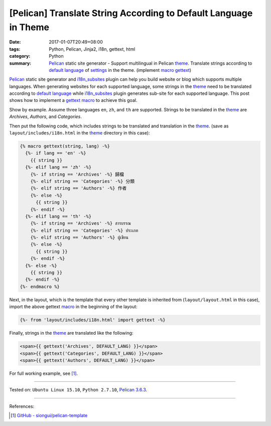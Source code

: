 [Pelican] Translate String According to Default Language in Theme
#################################################################

:date: 2017-01-07T20:49+08:00
:tags: Python, Pelican, Jinja2, i18n, gettext, html
:category: Python
:summary: Pelican_ static site generator - Support multilingual in Pelican
          theme_. Translate strings according to `default language`_ of
          settings_ in the theme. (implement macro_ gettext_)


Pelican_ static site generator and i18n_subsites_ plugin can help you build
website or blog which supports multiple languages. When generating websites for
each supported language, some strings in the theme_ need to be translated
according to `default language`_ while i18n_subsites_ plugin generates sub-site
for each supported language. This post shows how to implement a gettext_ macro_
to achieve this goal.

Show by example. Assume three languages ``en``, ``zh``, and ``th`` are
supported. Strings to be translated in the theme_ are *Archives*, *Authors*, and
*Categories*.

Then put the following code, which includes strings to be translated and
translation in the theme_. (save as ``layout/includes/i18n.html`` in the theme_
directory in this case):

.. code-block:: html

  {% macro gettext(string, lang) -%}
    {%- if lang == 'en' -%}
      {{ string }}
    {%- elif lang == 'zh' -%}
      {%- if string == 'Archives' -%} 歸檔
      {%- elif string == 'Categories' -%} 分類
      {%- elif string == 'Authors' -%} 作者
      {%- else -%}
        {{ string }}
      {%- endif -%}
    {%- elif lang == 'th' -%}
      {%- if string == 'Archives' -%} สารบรรณ
      {%- elif string == 'Categories' -%} ประเภท
      {%- elif string == 'Authors' -%} ผู้เขียน
      {%- else -%}
        {{ string }}
      {%- endif -%}
    {%- else -%}
      {{ string }}
    {%- endif -%}
  {%- endmacro %}


Next, in the layout, which is the template that every other template is
inherited from (``layout/layout.html`` in this case), import the above gettext
macro_ in the beginning of the layout:

.. code-block:: html

  {%- from 'layout/includes/i18n.html' import gettext -%}

Finally, strings in the theme_ are translated like the following:

.. code-block:: html

  <span>{{ gettext('Archives', DEFAULT_LANG) }}</span>
  <span>{{ gettext('Categories', DEFAULT_LANG) }}</span>
  <span>{{ gettext('Authors', DEFAULT_LANG) }}</span>


For full working example, see [1]_.

----

Tested on: ``Ubuntu Linux 15.10``, ``Python 2.7.10``, `Pelican 3.6.3`_.

----

References:

.. [1] `GitHub - siongui/pelican-template <https://github.com/siongui/pelican-template>`_


.. _Python: https://www.python.org/
.. _gettext: https://www.google.com/search?q=gettext
.. _Pelican: http://blog.getpelican.com/
.. _Pelican 3.6.3: http://docs.getpelican.com/en/3.6.3/
.. _i18n_subsites: https://github.com/getpelican/pelican-plugins/tree/master/i18n_subsites
.. _theme: http://docs.getpelican.com/en/latest/themes.html
.. _macro: http://jinja.pocoo.org/docs/dev/templates/#macros
.. _default language: http://docs.getpelican.com/en/latest/settings.html#translations
.. _settings: http://docs.getpelican.com/en/latest/settings.html
